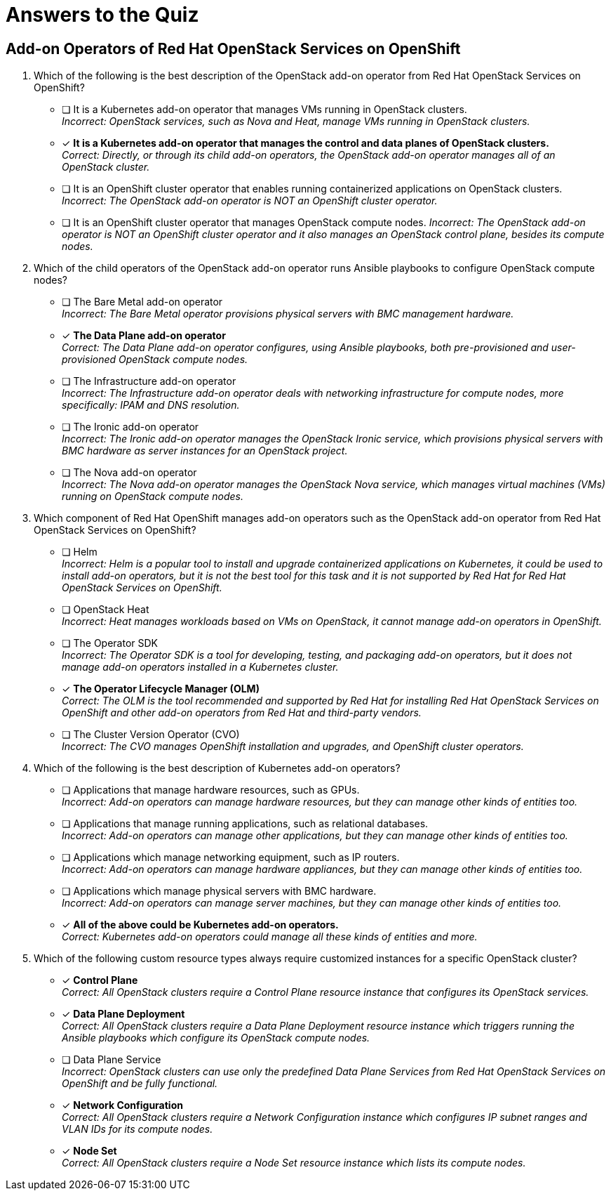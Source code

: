 = Answers to the Quiz

== Add-on Operators of Red Hat OpenStack Services on OpenShift

1. Which of the following is the best description of the OpenStack add-on operator from Red Hat OpenStack Services on OpenShift?

* [ ] It is a Kubernetes add-on operator that manages VMs running in OpenStack clusters. +
_Incorrect: OpenStack services, such as Nova and Heat, manage VMs running in OpenStack clusters._

* [x] *It is a Kubernetes add-on operator that manages the control and data planes of OpenStack clusters.* +
_Correct: Directly, or through its child add-on operators, the OpenStack add-on operator manages all of an OpenStack cluster._

* [ ] It is an OpenShift cluster operator that enables running containerized applications on OpenStack clusters. +
_Incorrect: The OpenStack add-on operator is NOT an OpenShift cluster operator._

* [ ] It is an OpenShift cluster operator that manages OpenStack compute nodes.
_Incorrect: The OpenStack add-on operator is NOT an OpenShift cluster operator and it also manages an OpenStack control plane, besides its compute nodes._

2. Which of the child operators of the OpenStack add-on operator runs Ansible playbooks to configure OpenStack compute nodes?

* [ ] The Bare Metal add-on operator +
_Incorrect: The Bare Metal operator provisions physical servers with BMC management hardware._

* [x] *The Data Plane add-on operator* +
_Correct: The Data Plane add-on operator configures, using Ansible playbooks, both pre-provisioned and user-provisioned OpenStack compute nodes._

* [ ] The Infrastructure add-on operator +
_Incorrect: The Infrastructure add-on operator deals with networking infrastructure for compute nodes, more specifically: IPAM and DNS resolution._

* [ ] The Ironic add-on operator +
_Incorrect: The Ironic add-on operator manages the OpenStack Ironic service, which provisions physical servers with BMC hardware as server instances for an OpenStack project._

* [ ] The Nova add-on operator +
_Incorrect: The Nova add-on operator manages the OpenStack Nova service, which manages virtual machines (VMs) running on OpenStack compute nodes._

3. Which component of Red Hat OpenShift manages add-on operators such as the OpenStack add-on operator from Red Hat OpenStack Services on OpenShift?

* [ ] Helm +
_Incorrect: Helm is a popular tool to install and upgrade containerized applications on Kubernetes, it could be used to install add-on operators, but it is not the best tool for this task and it is not supported by Red Hat for Red Hat OpenStack Services on OpenShift._

* [ ] OpenStack Heat +
_Incorrect: Heat manages workloads based on VMs on OpenStack, it cannot manage add-on operators in OpenShift._

* [ ] The Operator SDK +
_Incorrect: The Operator SDK is a tool for developing, testing, and packaging add-on operators, but it does not manage add-on operators installed in a Kubernetes cluster._

* [x] *The Operator Lifecycle Manager (OLM)* +
_Correct: The OLM is the tool recommended and supported by Red Hat for installing Red Hat OpenStack Services on OpenShift and other add-on operators from Red Hat and third-party vendors._

* [ ] The Cluster Version Operator (CVO) +
_Incorrect: The CVO manages OpenShift installation and upgrades, and OpenShift cluster operators._

4. Which of the following is the best description of Kubernetes add-on operators?

* [ ] Applications that manage hardware resources, such as GPUs. +
_Incorrect: Add-on operators can manage hardware resources, but they can manage other kinds of entities too._

* [ ] Applications that manage running applications, such as relational databases. +
_Incorrect: Add-on operators can manage other applications, but they can manage other kinds of entities too._

* [ ] Applications which manage networking equipment, such as IP routers. +
_Incorrect: Add-on operators can manage hardware appliances, but they can manage other kinds of entities too._

* [ ] Applications which manage physical servers with BMC hardware. +
_Incorrect: Add-on operators can manage server machines, but they can manage other kinds of entities too._

* [x] *All of the above could be Kubernetes add-on operators.* +
_Correct: Kubernetes add-on operators could manage all these kinds of entities and more._

5. Which of the following custom resource types always require customized instances for a specific OpenStack cluster?

* [x] *Control Plane* +
_Correct: All OpenStack clusters require a Control Plane resource instance that configures its OpenStack services._

* [x] *Data Plane Deployment* +
_Correct: All OpenStack clusters require a Data Plane Deployment resource instance which triggers running the Ansible playbooks which configure its OpenStack compute nodes._

* [ ] Data Plane Service +
_Incorrect: OpenStack clusters can use only the predefined Data Plane Services from Red Hat OpenStack Services on OpenShift and be fully functional._

* [x] *Network Configuration* +
_Correct: All OpenStack clusters require a Network Configuration instance which configures IP subnet ranges and VLAN IDs for its compute nodes._

* [x] *Node Set* +
_Correct: All OpenStack clusters require a Node Set resource instance which lists its compute nodes._

